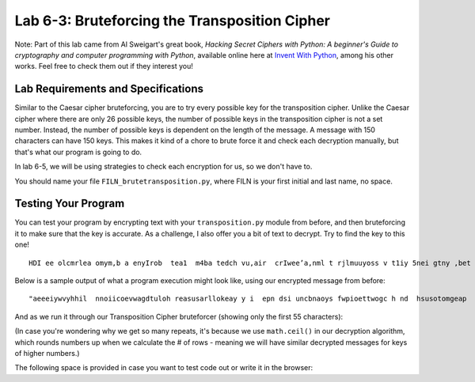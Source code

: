 .. qnum::
   :start: 1
   :prefix: lab06-03-


Lab 6-3: Bruteforcing the Transposition Cipher
==============================================

Note: Part of this lab came from Al Sweigart's great book, *Hacking Secret Ciphers with Python: A beginner's Guide to cryptography and computer programming with Python*, available online here at `Invent With Python <https://inventwithpython.com/>`_, among his other works.  Feel free to check them out if they interest you!

Lab Requirements and Specifications
-----------------------------------

Similar to the Caesar cipher bruteforcing, you are to try every possible key for the transposition cipher.  Unlike the Caesar cipher where there are only 26 possible keys, the number of possible keys in the transposition cipher is not a set number.  Instead, the number of possible keys is dependent on the length of the message.  A message with 150 characters can have 150 keys.  This makes it kind of a chore to brute force it and check each decryption manually, but that's what our program is going to do.

In lab 6-5, we will be using strategies to check each encryption for us, so we don't have to.

You should name your file ``FILN_brutetransposition.py``, where FILN is your first initial and last name, no space.

Testing Your Program
--------------------

You can test your program by encrypting text with your ``transposition.py`` module from before, and then bruteforcing it to make sure that the key is accurate.  As a challenge, I also offer you a bit of text to decrypt.  Try to find the key to this one!

::

    HDI ee olcmrlea omym,b a enyIrob  tea1  m4ba tedch vu,air  crIwee’a,nml t rjlmuuyoss v t1iy 5nei gtny ,bet oaobxr u sAtm n eotI.la  drpT trhaioancmndaik ;s I ey h owoyuamo neuat  l oiltff o  s tyobho eeumc  uoggcmriheev  ae~at ~ emrwsenat ul aGrw fuacVslhZ.raq unbIscA eeJks Pn.aCo nxwIdG ’ Utvtzhehke eyra pelsS’rulsepf apAadou yrkm tKic RluITlt ai nLooeTnfef fdRp ,Hem aoyIEp  jlawcerig mlQoslJu, yt bI aertnczhdoYe mmrneleo w wtnj hmuseYsl Itigr drjleeHi aVkotHeneC  sGmmtVey D, wn saLbtlSuorbtmuX asTIc X help vereeBovrDme.Sir SsyIFewfg h xyeyForoiueuM   sIIhK’ aXmgvj oeud  uiaazfsnDf yQet KrrqHeaupnieutnsf.itQ nijOgoen.ne  sW

Below is a sample output of what a program execution might look like, using our encrypted message from before:

::
    
    "aeeeiywvyhhil  nnoiicoevwagdtuloh reasusarllokeay y i  epn dsi uncbnaoys fwpioettwogc h nd  hsusotomgeap   hdh a   swwlk"
    
And as we run it through our Transposition Cipher bruteforcer (showing only the first 55 characters):

.. code-block:: none
    :emphasize-lines: 10

    Trying key #1: aeeeiywvyhhil  nnoiicoevwagdtuloh reasusarllokeay y i  ...
    Trying key #2: aseie euinycwbvnyahohyisl  f wnpniooieitctoweovgwca ghd...
    Trying key #3: aaterweloelgiocyk wehva yynh dhy i  lih  s  unesnpoonti...
    Trying key #4: als eoi eh he usirnuyecswabovsntyuaohsomhaygirsell a lf...
    Trying key #5: awy oea ftegywoed pmitiigyu oewl eavoetpyhpt h nw hr o ...
    Trying key #6: acastgeoriweeel oaevlugpiwonc yakc  wgebh vdan hytyandh...
    Trying key #7: aia   deisef hecupwh eosnpsaiea iu yvrdos wwlseo valitt...
    Trying key #8: anlksp  enoeii  eoha ohhei yuesdiir ntuhyceycts woa bwo...
    Trying key #9: a tlpyco enulns m enlo  hg eookdf esiiheswnawyi aipdpww...
    Trying key #10: always code as if the guy who ends up maintaining your ...
    Trying key #11: aie oebonm elvrkpnedgae weenat e e aaa ot a ingsydywhp ...
    Trying key #12: ahclaysyt g eioor isw eaelehli  oha e v l ufgsp i wro n...
    Trying key #13: ahclaysyt g eioor isw eaelehli  oha e v l ufgsp i wro n...
    Trying key #14: ahidak u w mdwehitseenfo ghleicuuapcwghe kelolsynbpcsaa...
    Trying key #15: aynwhaypn tno  ehoa r ncfwdt  ehigrly bwo o  eiidel dnp...
    Trying key #16: aynwhaypn tno  ehoa r ncfwdt  ehigrly bwo o  eiidel dnp...
    Trying key #17: aynwhaypn tno  ehoa r ncfwdt  ehigrly bwo o  eiidel dnp...
    Trying key #18: av otel puyoc o  keyneualynnse hm  ehnvlso  c thsgh eho...
    Trying key #19: av otel puyoc o  keyneualynnse hm  ehnvlso  c thsgh eho...
    Trying key #20: awliwlaly sb ec oad ev iaosl einft  tphsey cghuoyp awth...
    Trying key #21: awliwlaly sb ec oad ev iaosl einft  tphsey cghuoyp awth...
    Trying key #22: awliwlaly sb ec oad ev iaosl einft  tphsey cghuoyp awth...
    Trying key #23: awliwlaly sb ec oad ev iaosl einft  tphsey cghuoyp awth...
    Trying key #24: ayhncaleakyescypt  sg  sewinogoare pibsiwh oe awevloedh...
    Trying key #25: ayhncaleakyescypt  sg  sewinogoare pibsiwh oe awevloedh...
    Trying key #26: ayhncaleakyescypt  sg  sewinogoare pibsiwh oe awevloedh...
    Trying key #27: ayhncaleakyescypt  sg  sewinogoare pibsiwh oe awevloedh...
    Trying key #28: ayhncaleakyescypt  sg  sewinogoare pibsiwh oe awevloedh...
    Trying key #29: ayhncaleakyescypt  sg  sewinogoare pibsiwh oe awevloedh...
    Trying key #30: aiylncwthaaoyipsna itcnhog d weyh ooau srk  nicofow dst...
    Trying key #31: aiylncwthaaoyipsna itcnhog d weyh ooau srk  nicofow dst...
    Trying key #32: aiylncwthaaoyipsna itcnhog d weyh ooau srk  nicofow dst...
    Trying key #33: aiylncwthaaoyipsna itcnhog d weyh ooau srk  nicofow dst...
    Trying key #34: aiylncwthaaoyipsna itcnhog d weyh ooau srk  nicofow dst...
    Trying key #35: aiylncwthaaoyipsna itcnhog d weyh ooau srk  nicofow dst...
    Trying key #36: aiylncwthaaoyipsna itcnhog d weyh ooau srk  nicofow dst...
    Trying key #37: aiylncwthaaoyipsna itcnhog d weyh ooau srk  nicofow dst...
    Trying key #38: aiylncwthaaoyipsna itcnhog d weyh ooau srk  nicofow dst...
    Trying key #39: aiylncwthaaoyipsna itcnhog d weyh ooau srk  nicofow dst...
    Trying key #40: aewhlniowdl aslky  nsubo pewc  soma da weivh nieatorsal...
    Trying key #41: aewhlniowdl aslky  nsubo pewc  soma da weivh nieatorsal...
    Trying key #42: aewhlniowdl aslky  nsubo pewc  soma da weivh nieatorsal...
    Trying key #43: aewhlniowdl aslky  nsubo pewc  soma da weivh nieatorsal...
    Trying key #44: aewhlniowdl aslky  nsubo pewc  soma da weivh nieatorsal...
    Trying key #45: aewhlniowdl aslky  nsubo pewc  soma da weivh nieatorsal...
    Trying key #46: aewhlniowdl aslky  nsubo pewc  soma da weivh nieatorsal...
    Trying key #47: aewhlniowdl aslky  nsubo pewc  soma da weivh nieatorsal...
    Trying key #48: aewhlniowdl aslky  nsubo pewc  soma da weivh nieatorsal...
    Trying key #49: aewhlniowdl aslky  nsubo pewc  soma da weivh nieatorsal...
    Trying key #50: aewhlniowdl aslky  nsubo pewc  soma da weivh nieatorsal...
    Trying key #51: aewhlniowdl aslky  nsubo pewc  soma da weivh nieatorsal...
    Trying key #52: aewhlniowdl aslky  nsubo pewc  soma da weivh nieatorsal...
    Trying key #53: aewhlniowdl aslky  nsubo pewc  soma da weivh nieatorsal...
    Trying key #54: aewhlniowdl aslky  nsubo pewc  soma da weivh nieatorsal...
    Trying key #55: aewhlniowdl aslky  nsubo pewc  soma da weivh nieatorsal...
    Trying key #56: aewhlniowdl aslky  nsubo pewc  soma da weivh nieatorsal...
    Trying key #57: aewhlniowdl aslky  nsubo pewc  soma da weivh nieatorsal...
    Trying key #58: aewhlniowdl aslky  nsubo pewc  soma da weivh nieatorsal...
    Trying key #59: aewhlniowdl aslky  nsubo pewc  soma da weivh nieatorsal...
    Trying key #60: aeiwyhl nicewgtlhraualoeyyi p s nbay wietochn huooga  d...
    Trying key #61: aeiwyhl nicewgtlhraualoeyyi p s nbay wietochn huooga  d...
    Trying key #62: aeiwyhl nicewgtlhraualoeyyi p s nbay wietochn huooga  d...
    Trying key #63: aeiwyhl nicewgtlhraualoeyyi p s nbay wietochn huooga  d...
    Trying key #64: aeiwyhl nicewgtlhraualoeyyi p s nbay wietochn huooga  d...
    Trying key #65: aeiwyhl nicewgtlhraualoeyyi p s nbay wietochn huooga  d...
    Trying key #66: aeiwyhl nicewgtlhraualoeyyi p s nbay wietochn huooga  d...
    Trying key #67: aeiwyhl nicewgtlhraualoeyyi p s nbay wietochn huooga  d...
    Trying key #68: aeiwyhl nicewgtlhraualoeyyi p s nbay wietochn huooga  d...
    Trying key #69: aeiwyhl nicewgtlhraualoeyyi p s nbay wietochn huooga  d...
    Trying key #70: aeiwyhl nicewgtlhraualoeyyi p s nbay wietochn huooga  d...
    Trying key #71: aeiwyhl nicewgtlhraualoeyyi p s nbay wietochn huooga  d...
    Trying key #72: aeiwyhl nicewgtlhraualoeyyi p s nbay wietochn huooga  d...
    Trying key #73: aeiwyhl nicewgtlhraualoeyyi p s nbay wietochn huooga  d...
    Trying key #74: aeiwyhl nicewgtlhraualoeyyi p s nbay wietochn huooga  d...
    Trying key #75: aeiwyhl nicewgtlhraualoeyyi p s nbay wietochn huooga  d...
    Trying key #76: aeiwyhl nicewgtlhraualoeyyi p s nbay wietochn huooga  d...
    Trying key #77: aeiwyhl nicewgtlhraualoeyyi p s nbay wietochn huooga  d...
    Trying key #78: aeiwyhl nicewgtlhraualoeyyi p s nbay wietochn huooga  d...
    Trying key #79: aeiwyhl nicewgtlhraualoeyyi p s nbay wietochn huooga  d...
    Trying key #80: aeiwyhl nicewgtlhraualoeyyi p s nbay wietochn huooga  d...
    Trying key #81: aeiwyhl nicewgtlhraualoeyyi p s nbay wietochn huooga  d...
    Trying key #82: aeiwyhl nicewgtlhraualoeyyi p s nbay wietochn huooga  d...
    Trying key #83: aeiwyhl nicewgtlhraualoeyyi p s nbay wietochn huooga  d...
    Trying key #84: aeiwyhl nicewgtlhraualoeyyi p s nbay wietochn huooga  d...
    Trying key #85: aeiwyhl nicewgtlhraualoeyyi p s nbay wietochn huooga  d...
    Trying key #86: aeiwyhl nicewgtlhraualoeyyi p s nbay wietochn huooga  d...
    Trying key #87: aeiwyhl nicewgtlhraualoeyyi p s nbay wietochn huooga  d...
    Trying key #88: aeiwyhl nicewgtlhraualoeyyi p s nbay wietochn huooga  d...
    Trying key #89: aeiwyhl nicewgtlhraualoeyyi p s nbay wietochn huooga  d...
    Trying key #90: aeiwyhl nicewgtlhraualoeyyi p s nbay wietochn huooga  d...
    Trying key #91: aeiwyhl nicewgtlhraualoeyyi p s nbay wietochn huooga  d...
    Trying key #92: aeiwyhl nicewgtlhraualoeyyi p s nbay wietochn huooga  d...
    Trying key #93: aeiwyhl nicewgtlhraualoeyyi p s nbay wietochn huooga  d...
    Trying key #94: aeiwyhl nicewgtlhraualoeyyi p s nbay wietochn huooga  d...
    Trying key #95: aeiwyhl nicewgtlhraualoeyyi p s nbay wietochn huooga  d...
    Trying key #96: aeiwyhl nicewgtlhraualoeyyi p s nbay wietochn huooga  d...
    Trying key #97: aeiwyhl nicewgtlhraualoeyyi p s nbay wietochn huooga  d...
    Trying key #98: aeiwyhl nicewgtlhraualoeyyi p s nbay wietochn huooga  d...
    Trying key #99: aeiwyhl nicewgtlhraualoeyyi p s nbay wietochn huooga  d...
    Trying key #100: aeiwyhl nicewgtlhraualoeyyi p s nbay wietochn huooga  d...
    Trying key #101: aeiwyhl nicewgtlhraualoeyyi p s nbay wietochn huooga  d...
    Trying key #102: aeiwyhl nicewgtlhraualoeyyi p s nbay wietochn huooga  d...
    Trying key #103: aeiwyhl nicewgtlhraualoeyyi p s nbay wietochn huooga  d...
    Trying key #104: aeiwyhl nicewgtlhraualoeyyi p s nbay wietochn huooga  d...
    Trying key #105: aeiwyhl nicewgtlhraualoeyyi p s nbay wietochn huooga  d...
    Trying key #106: aeiwyhl nicewgtlhraualoeyyi p s nbay wietochn huooga  d...
    Trying key #107: aeiwyhl nicewgtlhraualoeyyi p s nbay wietochn huooga  d...
    Trying key #108: aeiwyhl nicewgtlhraualoeyyi p s nbay wietochn huooga  d...
    Trying key #109: aeiwyhl nicewgtlhraualoeyyi p s nbay wietochn huooga  d...
    Trying key #110: aeiwyhl nicewgtlhraualoeyyi p s nbay wietochn huooga  d...
    Trying key #111: aeiwyhl nicewgtlhraualoeyyi p s nbay wietochn huooga  d...
    Trying key #112: aeiwyhl nicewgtlhraualoeyyi p s nbay wietochn huooga  d...
    Trying key #113: aeiwyhl nicewgtlhraualoeyyi p s nbay wietochn huooga  d...
    Trying key #114: aeiwyhl nicewgtlhraualoeyyi p s nbay wietochn huooga  d...
    Trying key #115: aeiwyhl nicewgtlhraualoeyyi p s nbay wietochn huooga  d...
    Trying key #116: aeiwyhl nicewgtlhraualoeyyi p s nbay wietochn huooga  d...
    Trying key #117: aeiwyhl nicewgtlhraualoeyyi p s nbay wietochn huooga  d...
    Trying key #118: aeiwyhl nicewgtlhraualoeyyi p s nbay wietochn huooga  d...
    Trying key #119: aeiwyhl nicewgtlhraualoeyyi p s nbay wietochn huooga  d...

(In case you're wondering why we get so many repeats, it's because we use ``math.ceil()`` in our decryption algorithm, which rounds numbers up when we calculate the # of rows - meaning we will have similar decrypted messages for keys of higher numbers.)

The following space is provided in case you want to test code out or write it in the browser:

.. activecode:: labspace-06-03

    #Write and run code here!
